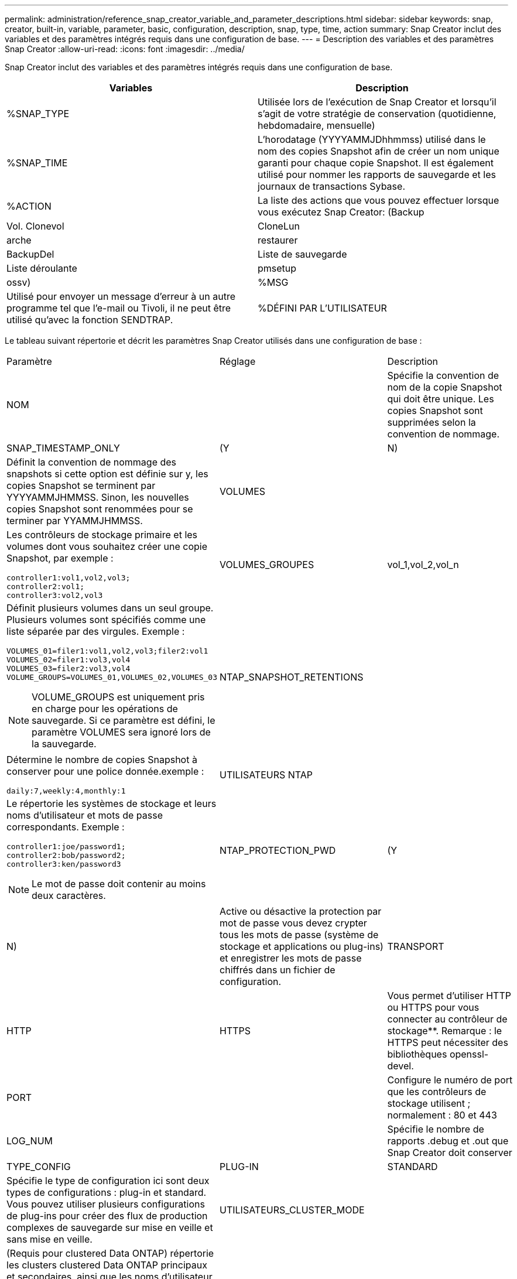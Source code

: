 ---
permalink: administration/reference_snap_creator_variable_and_parameter_descriptions.html 
sidebar: sidebar 
keywords: snap, creator, built-in, variable, parameter, basic, configuration, description, snap, type, time, action 
summary: Snap Creator inclut des variables et des paramètres intégrés requis dans une configuration de base. 
---
= Description des variables et des paramètres Snap Creator
:allow-uri-read: 
:icons: font
:imagesdir: ../media/


[role="lead"]
Snap Creator inclut des variables et des paramètres intégrés requis dans une configuration de base.

|===
| Variables | Description 


 a| 
%SNAP_TYPE
 a| 
Utilisée lors de l'exécution de Snap Creator et lorsqu'il s'agit de votre stratégie de conservation (quotidienne, hebdomadaire, mensuelle)



 a| 
%SNAP_TIME
 a| 
L'horodatage (YYYYAMMJDhhmmss) utilisé dans le nom des copies Snapshot afin de créer un nom unique garanti pour chaque copie Snapshot. Il est également utilisé pour nommer les rapports de sauvegarde et les journaux de transactions Sybase.



 a| 
%ACTION
 a| 
La liste des actions que vous pouvez effectuer lorsque vous exécutez Snap Creator: (Backup



| Vol. Clonevol | CloneLun 


| arche | restaurer 


| BackupDel | Liste de sauvegarde 


| Liste déroulante | pmsetup 


| ossv)  a| 
%MSG



 a| 
Utilisé pour envoyer un message d'erreur à un autre programme tel que l'e-mail ou Tivoli, il ne peut être utilisé qu'avec la fonction SENDTRAP.
 a| 
%DÉFINI PAR L'UTILISATEUR

|===
Le tableau suivant répertorie et décrit les paramètres Snap Creator utilisés dans une configuration de base :

|===


| Paramètre | Réglage | Description 


 a| 
NOM
 a| 
 a| 
Spécifie la convention de nom de la copie Snapshot qui doit être unique. Les copies Snapshot sont supprimées selon la convention de nommage.



 a| 
SNAP_TIMESTAMP_ONLY
 a| 
(Y
| N) 


 a| 
Définit la convention de nommage des snapshots si cette option est définie sur y, les copies Snapshot se terminent par YYYYAMMJHMMSS. Sinon, les nouvelles copies Snapshot sont renommées pour se terminer par YYAMMJHMMSS.
 a| 
VOLUMES
 a| 



 a| 
Les contrôleurs de stockage primaire et les volumes dont vous souhaitez créer une copie Snapshot, par exemple :

[listing]
----
controller1:vol1,vol2,vol3;
controller2:vol1;
controller3:vol2,vol3
---- a| 
VOLUMES_GROUPES
 a| 
vol_1,vol_2,vol_n



 a| 
Définit plusieurs volumes dans un seul groupe. Plusieurs volumes sont spécifiés comme une liste séparée par des virgules. Exemple :

[listing]
----
VOLUMES_01=filer1:vol1,vol2,vol3;filer2:vol1
VOLUMES_02=filer1:vol3,vol4
VOLUMES_03=filer2:vol3,vol4
VOLUME_GROUPS=VOLUMES_01,VOLUMES_02,VOLUMES_03
----

NOTE: VOLUME_GROUPS est uniquement pris en charge pour les opérations de sauvegarde. Si ce paramètre est défini, le paramètre VOLUMES sera ignoré lors de la sauvegarde.
 a| 
NTAP_SNAPSHOT_RETENTIONS
 a| 



 a| 
Détermine le nombre de copies Snapshot à conserver pour une police donnée.exemple :

[listing]
----
daily:7,weekly:4,monthly:1
---- a| 
UTILISATEURS NTAP
 a| 



 a| 
Le répertorie les systèmes de stockage et leurs noms d'utilisateur et mots de passe correspondants. Exemple :

[listing]
----
controller1:joe/password1;
controller2:bob/password2;
controller3:ken/password3
----

NOTE: Le mot de passe doit contenir au moins deux caractères.
 a| 
NTAP_PROTECTION_PWD
 a| 
(Y



| N)  a| 
Active ou désactive la protection par mot de passe vous devez crypter tous les mots de passe (système de stockage et applications ou plug-ins) et enregistrer les mots de passe chiffrés dans un fichier de configuration.
 a| 
TRANSPORT



 a| 
HTTP
| HTTPS  a| 
Vous permet d'utiliser HTTP ou HTTPS pour vous connecter au contrôleur de stockage**. Remarque : le HTTPS peut nécessiter des bibliothèques openssl-devel.



 a| 
PORT
 a| 
 a| 
Configure le numéro de port que les contrôleurs de stockage utilisent ; normalement : 80 et 443



 a| 
LOG_NUM
 a| 
 a| 
Spécifie le nombre de rapports .debug et .out que Snap Creator doit conserver



 a| 
TYPE_CONFIG
 a| 
PLUG-IN
| STANDARD 


 a| 
Spécifie le type de configuration ici sont deux types de configurations : plug-in et standard. Vous pouvez utiliser plusieurs configurations de plug-ins pour créer des flux de production complexes de sauvegarde sur mise en veille et sans mise en veille.
 a| 
UTILISATEURS_CLUSTER_MODE
 a| 



 a| 
(Requis pour clustered Data ONTAP) répertorie les clusters clustered Data ONTAP principaux et secondaires, ainsi que les noms d'utilisateur et mots de passe correspondants.exemple :

[listing]
----
cluster1:joe/password1;
cluster2:bob/password2
----

NOTE: Le mot de passe doit contenir au moins deux caractères.
 a| 
NOM_CLUSTER_MODE
 a| 



 a| 
(Requis pour Clustered Data ONTAP) indique le nom du cluster Data ONTAP principal en cluster
 a| 
CMODE_SNAPSHOT_FORCE_DELETE
 a| 
(Y



| N)  a| 
Suppression des copies Snapshot à supprimer selon la règle de copie Snapshot de clustered Data ONTAP. Les copies Snapshot ne sont pas supprimées s'ils possèdent des dépendances, telles que les clones.
 a| 
LOG_TRACE_ENABLE



 a| 
(Y
| N)  a| 
Active ou désactive la journalisation de tous les événements si cette option est désactivée, les objets de résultat de la solution gérer ONTAP ne sont pas consignés.



 a| 
NTAP_TIMEOUT
 a| 
Secondes
 a| 
Définit la valeur de temporisation pour tous les contrôleurs de stockage gérer les appels de solution ONTAP ; la valeur par défaut est de 60 secondes



 a| 
UTILISER_GLOBAL_CONFIG
 a| 
(Y
| N) 


 a| 
Permet d'utiliser la configuration globale pour stocker des valeurs
 a| 
APPLICATIONS_FÉDÉRÉES
 a| 



 a| 
Le répertorie les noms de configuration et de profil des applications fédérées sous la configuration, par exemple :

[listing]
----
databases@db2;databases@oracle
---- a| 
C_SET_MODE
 a| 
(Y



| N)  a| 
Définit si la configuration est destinée à clustered Data ONTAP ou Data ONTAP 7-mode
 a| 
ALLOW_DUPLICATE_SNAME



 a| 
(Y
| N)  a| 
(Facultatif) active ou désactive la possibilité de créer un fichier de configuration avec un nom d'instantané dupliqué ce paramètre ne fonctionnera pas avec les fichiers de configuration global (Super Global ou Profile Global).



 a| 
SNAPCREATOR_MISSEDJOB_RUN
 a| 
(Y
| N) 
|===